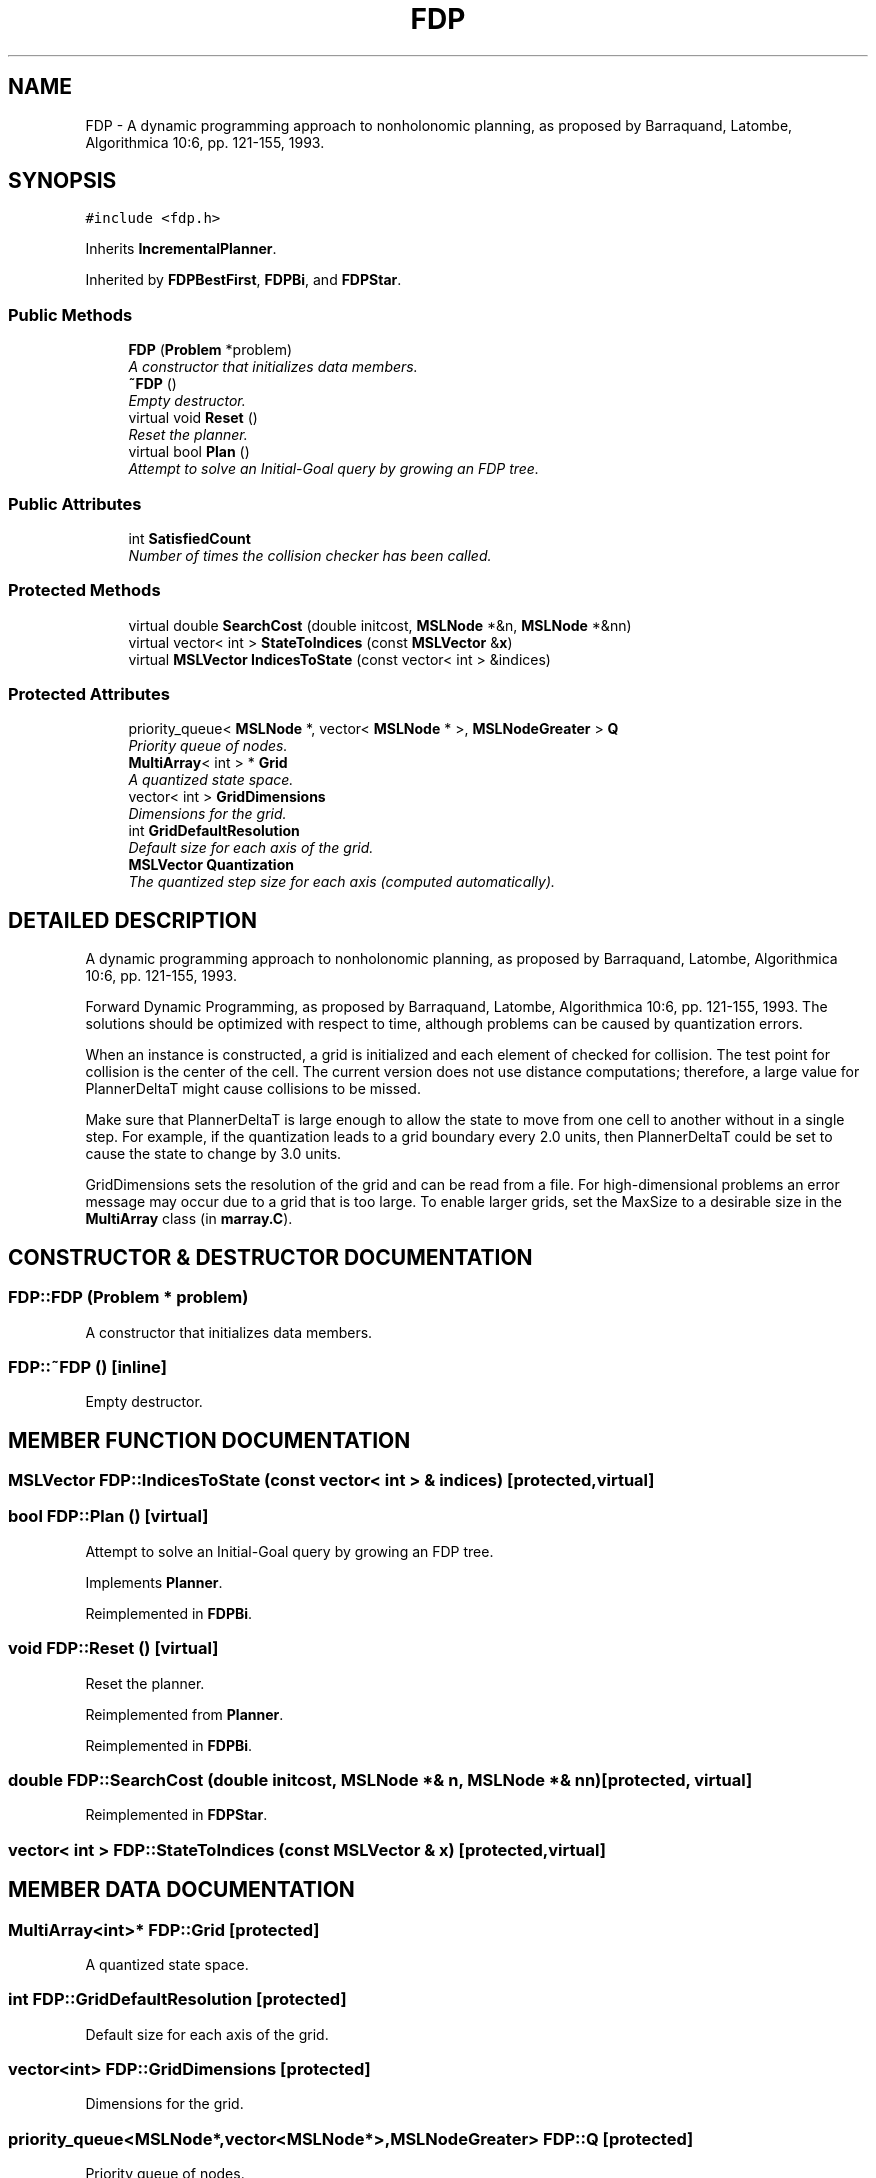 .TH "FDP" 3 "24 Jul 2003" "Motion Strategy Library" \" -*- nroff -*-
.ad l
.nh
.SH NAME
FDP \- A dynamic programming approach to nonholonomic planning, as proposed by Barraquand, Latombe, Algorithmica 10:6, pp. 121-155, 1993. 
.SH SYNOPSIS
.br
.PP
\fC#include <fdp.h>\fP
.PP
Inherits \fBIncrementalPlanner\fP.
.PP
Inherited by \fBFDPBestFirst\fP, \fBFDPBi\fP, and \fBFDPStar\fP.
.PP
.SS "Public Methods"

.in +1c
.ti -1c
.RI "\fBFDP\fP (\fBProblem\fP *problem)"
.br
.RI "\fIA constructor that initializes data members.\fP"
.ti -1c
.RI "\fB~FDP\fP ()"
.br
.RI "\fIEmpty destructor.\fP"
.ti -1c
.RI "virtual void \fBReset\fP ()"
.br
.RI "\fIReset the planner.\fP"
.ti -1c
.RI "virtual bool \fBPlan\fP ()"
.br
.RI "\fIAttempt to solve an Initial-Goal query by growing an FDP tree.\fP"
.in -1c
.SS "Public Attributes"

.in +1c
.ti -1c
.RI "int \fBSatisfiedCount\fP"
.br
.RI "\fINumber of times the collision checker has been called.\fP"
.in -1c
.SS "Protected Methods"

.in +1c
.ti -1c
.RI "virtual double \fBSearchCost\fP (double initcost, \fBMSLNode\fP *&n, \fBMSLNode\fP *&nn)"
.br
.ti -1c
.RI "virtual vector< int > \fBStateToIndices\fP (const \fBMSLVector\fP &\fBx\fP)"
.br
.ti -1c
.RI "virtual \fBMSLVector\fP \fBIndicesToState\fP (const vector< int > &indices)"
.br
.in -1c
.SS "Protected Attributes"

.in +1c
.ti -1c
.RI "priority_queue< \fBMSLNode\fP *, vector< \fBMSLNode\fP * >, \fBMSLNodeGreater\fP > \fBQ\fP"
.br
.RI "\fIPriority queue of nodes.\fP"
.ti -1c
.RI "\fBMultiArray\fP< int > * \fBGrid\fP"
.br
.RI "\fIA quantized state space.\fP"
.ti -1c
.RI "vector< int > \fBGridDimensions\fP"
.br
.RI "\fIDimensions for the grid.\fP"
.ti -1c
.RI "int \fBGridDefaultResolution\fP"
.br
.RI "\fIDefault size for each axis of the grid.\fP"
.ti -1c
.RI "\fBMSLVector\fP \fBQuantization\fP"
.br
.RI "\fIThe quantized step size for each axis (computed automatically).\fP"
.in -1c
.SH "DETAILED DESCRIPTION"
.PP 
A dynamic programming approach to nonholonomic planning, as proposed by Barraquand, Latombe, Algorithmica 10:6, pp. 121-155, 1993.
.PP
Forward Dynamic Programming, as proposed by Barraquand, Latombe,  Algorithmica 10:6, pp. 121-155, 1993. The solutions should be optimized  with respect to time, although problems can be caused by quantization  errors.
.PP
When an instance is constructed, a grid is initialized and each element of checked for collision. The test point for collision is the center of the cell. The current version does not use distance computations; therefore, a large value for PlannerDeltaT might cause collisions to be missed.
.PP
Make sure that PlannerDeltaT is large enough to allow the state to move from one cell to another without in a single step. For example, if the quantization leads to a grid boundary every 2.0 units, then PlannerDeltaT could be set to cause the state to change by 3.0 units.
.PP
GridDimensions sets the resolution of the grid and can be read from a file. For high-dimensional problems an error message may occur due to a grid that is too large. To enable larger grids, set the MaxSize to a desirable size in the \fBMultiArray\fP class (in \fBmarray.C\fP). 
.PP
.SH "CONSTRUCTOR & DESTRUCTOR DOCUMENTATION"
.PP 
.SS "FDP::FDP (\fBProblem\fP * problem)"
.PP
A constructor that initializes data members.
.PP
.SS "FDP::~FDP ()\fC [inline]\fP"
.PP
Empty destructor.
.PP
.SH "MEMBER FUNCTION DOCUMENTATION"
.PP 
.SS "\fBMSLVector\fP FDP::IndicesToState (const vector< int > & indices)\fC [protected, virtual]\fP"
.PP
.SS "bool FDP::Plan ()\fC [virtual]\fP"
.PP
Attempt to solve an Initial-Goal query by growing an FDP tree.
.PP
Implements \fBPlanner\fP.
.PP
Reimplemented in \fBFDPBi\fP.
.SS "void FDP::Reset ()\fC [virtual]\fP"
.PP
Reset the planner.
.PP
Reimplemented from \fBPlanner\fP.
.PP
Reimplemented in \fBFDPBi\fP.
.SS "double FDP::SearchCost (double initcost, \fBMSLNode\fP *& n, \fBMSLNode\fP *& nn)\fC [protected, virtual]\fP"
.PP
Reimplemented in \fBFDPStar\fP.
.SS "vector< int > FDP::StateToIndices (const \fBMSLVector\fP & x)\fC [protected, virtual]\fP"
.PP
.SH "MEMBER DATA DOCUMENTATION"
.PP 
.SS "\fBMultiArray\fP<int>* FDP::Grid\fC [protected]\fP"
.PP
A quantized state space.
.PP
.SS "int FDP::GridDefaultResolution\fC [protected]\fP"
.PP
Default size for each axis of the grid.
.PP
.SS "vector<int> FDP::GridDimensions\fC [protected]\fP"
.PP
Dimensions for the grid.
.PP
.SS "priority_queue<\fBMSLNode\fP*,vector<\fBMSLNode\fP*>,\fBMSLNodeGreater\fP> FDP::Q\fC [protected]\fP"
.PP
Priority queue of nodes.
.PP
.SS "\fBMSLVector\fP FDP::Quantization\fC [protected]\fP"
.PP
The quantized step size for each axis (computed automatically).
.PP
.SS "int FDP::SatisfiedCount"
.PP
Number of times the collision checker has been called.
.PP


.SH "AUTHOR"
.PP 
Generated automatically by Doxygen for Motion Strategy Library from the source code.

